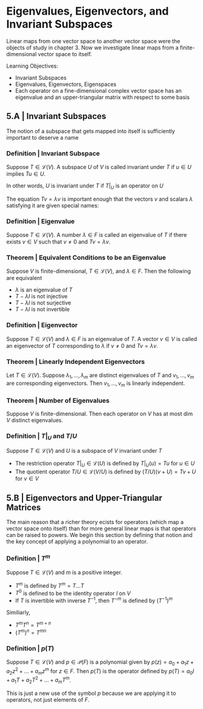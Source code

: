 * Eigenvalues, Eigenvectors, and Invariant Subspaces 

Linear maps from one vector space to another vector space were the objects of study in chapter 3. Now we investigate linear maps from a finite-dimensional vector space to itself. 

Learning Objectives: 
- Invariant Subspaces
- Eigenvalues, Eigenvectors, Eigenspaces 
- Each operator on a fine-dimensional complex vector space has an eigenvalue and an upper-triangular matrix with respect to some basis 

** 5.A | Invariant Subspaces 

The notion of a subspace that gets mapped into itself is sufficiently important to deserve a name

*** Definition | Invariant Subspace

Suppose $T \in \mathcal{L}(V)$. A subspace $U$ of $V$ is called invariant under $T$ if $u \in U$ implies $Tu \in U$. 

In other words, $U$ is invariant under $T$ if $T|_U$ is an operator on $U$

The equation $Tv = \lambda v$ is important enough that the vectors $v$ and scalars $\lambda$ satisfying it are given special names: 

*** Definition | Eigenvalue 

Suppose $T \in \mathcal{L}(V)$. A number $\lambda \in F$ is called an eigenvalue of $T$ if there exists $v \in V$ such that $v \neq 0$ and $Tv = \lambda v$. 

*** Theorem | Equivalent Conditions to be an Eigenvalue 

Suppose $V$ is finite-dimensional, $T \in \mathcal{L}(V)$, and $\lambda \in F$. Then the following are equivalent 

- $\lambda$ is an eigenvalue of $T$
- $T - \lambda I$ is not injective
- $T - \lambda I$ is not surjective
- $T - \lambda I$ is not invertible

*** Definition | Eigenvector 

Suppose $T \in \mathcal{L}(V)$ and $\lambda \in F$ is an eigenvalue of $T$. A vector $v \in V$ is called an eigenvector of $T$ corresponding to $\lambda$ if $v \neq 0$ and $Tv = \lambda v$. 

*** Theorem | Linearly Independent Eigenvectors 

Let $T \in \mathcal{L}(V)$. Suppose $\lambda_1, ..., \lambda_m$ are distinct eigenvalues of $T$ and $v_1, ..., v_m$ are corresponding eigenvectors. Then $v_1, ..., v_m$ is linearly independent. 

*** Theorem | Number of Eigenvalues 

Suppose $V$ is finite-dimensional. Then each operator on $V$ has at most dim $V$ distinct eigenvalues. 

*** Definition | $T|_U$ and $T/U$

Suppose $T \in \mathcal{L}(V)$ and $U$ is a subspace of $V$ invariant under $T$

- The restriction operator $T|_U \in \mathcal{L}(U)$ is defined by $T|_U (u) = Tu$ for $u \in U$
- The quotient operator $T/U \in \mathcal{L}(V/U)$ is defined by $(T/U)(v + U) = Tv + U$ for $v \in V$ 


** 5.B | Eigenvectors and Upper-Triangular Matrices 

The main reason that a richer theory ecists for operators (which map a vector space onto itself) than for more general linear maps is that operators can be raised to powers. We begin this section by defining that notion and the key concept of applying a polynomial to an operator. 

*** Definition | $T^m$

Suppose $T \in \mathcal{L}(V)$ and $m$ is a positive integer. 

- $T^m$ is defined by $T^m = T ... T$
- $T^0$ is defined to be the identity operator $I$ on $V$
- If $T$ is invertible with inverse $T^{-1}$, then $T^{-m}$ is defined by $(T^{-1})^m$

Similiarly,

- $T^m T^n = T^{m + n}$
- $(T^m)^n = T^{mn}$

*** Definition | $p(T)$

Suppose $T \in \mathcal{L}(V)$ and $p \in \mathcal{P}(F)$ is a polynomial given by $p(z) = a_0 + a_1 z + a_2 z^2 + ... + a_m z^m$ for $z \in F$. Then $p(T)$ is the operator defined by $p(T) = a_0 I + a_1 T + a_2 T^2 + ... + a_m T^m$.

This is just a new use of the symbol $p$ because we are applying it to operators, not just elements of $F$. 
